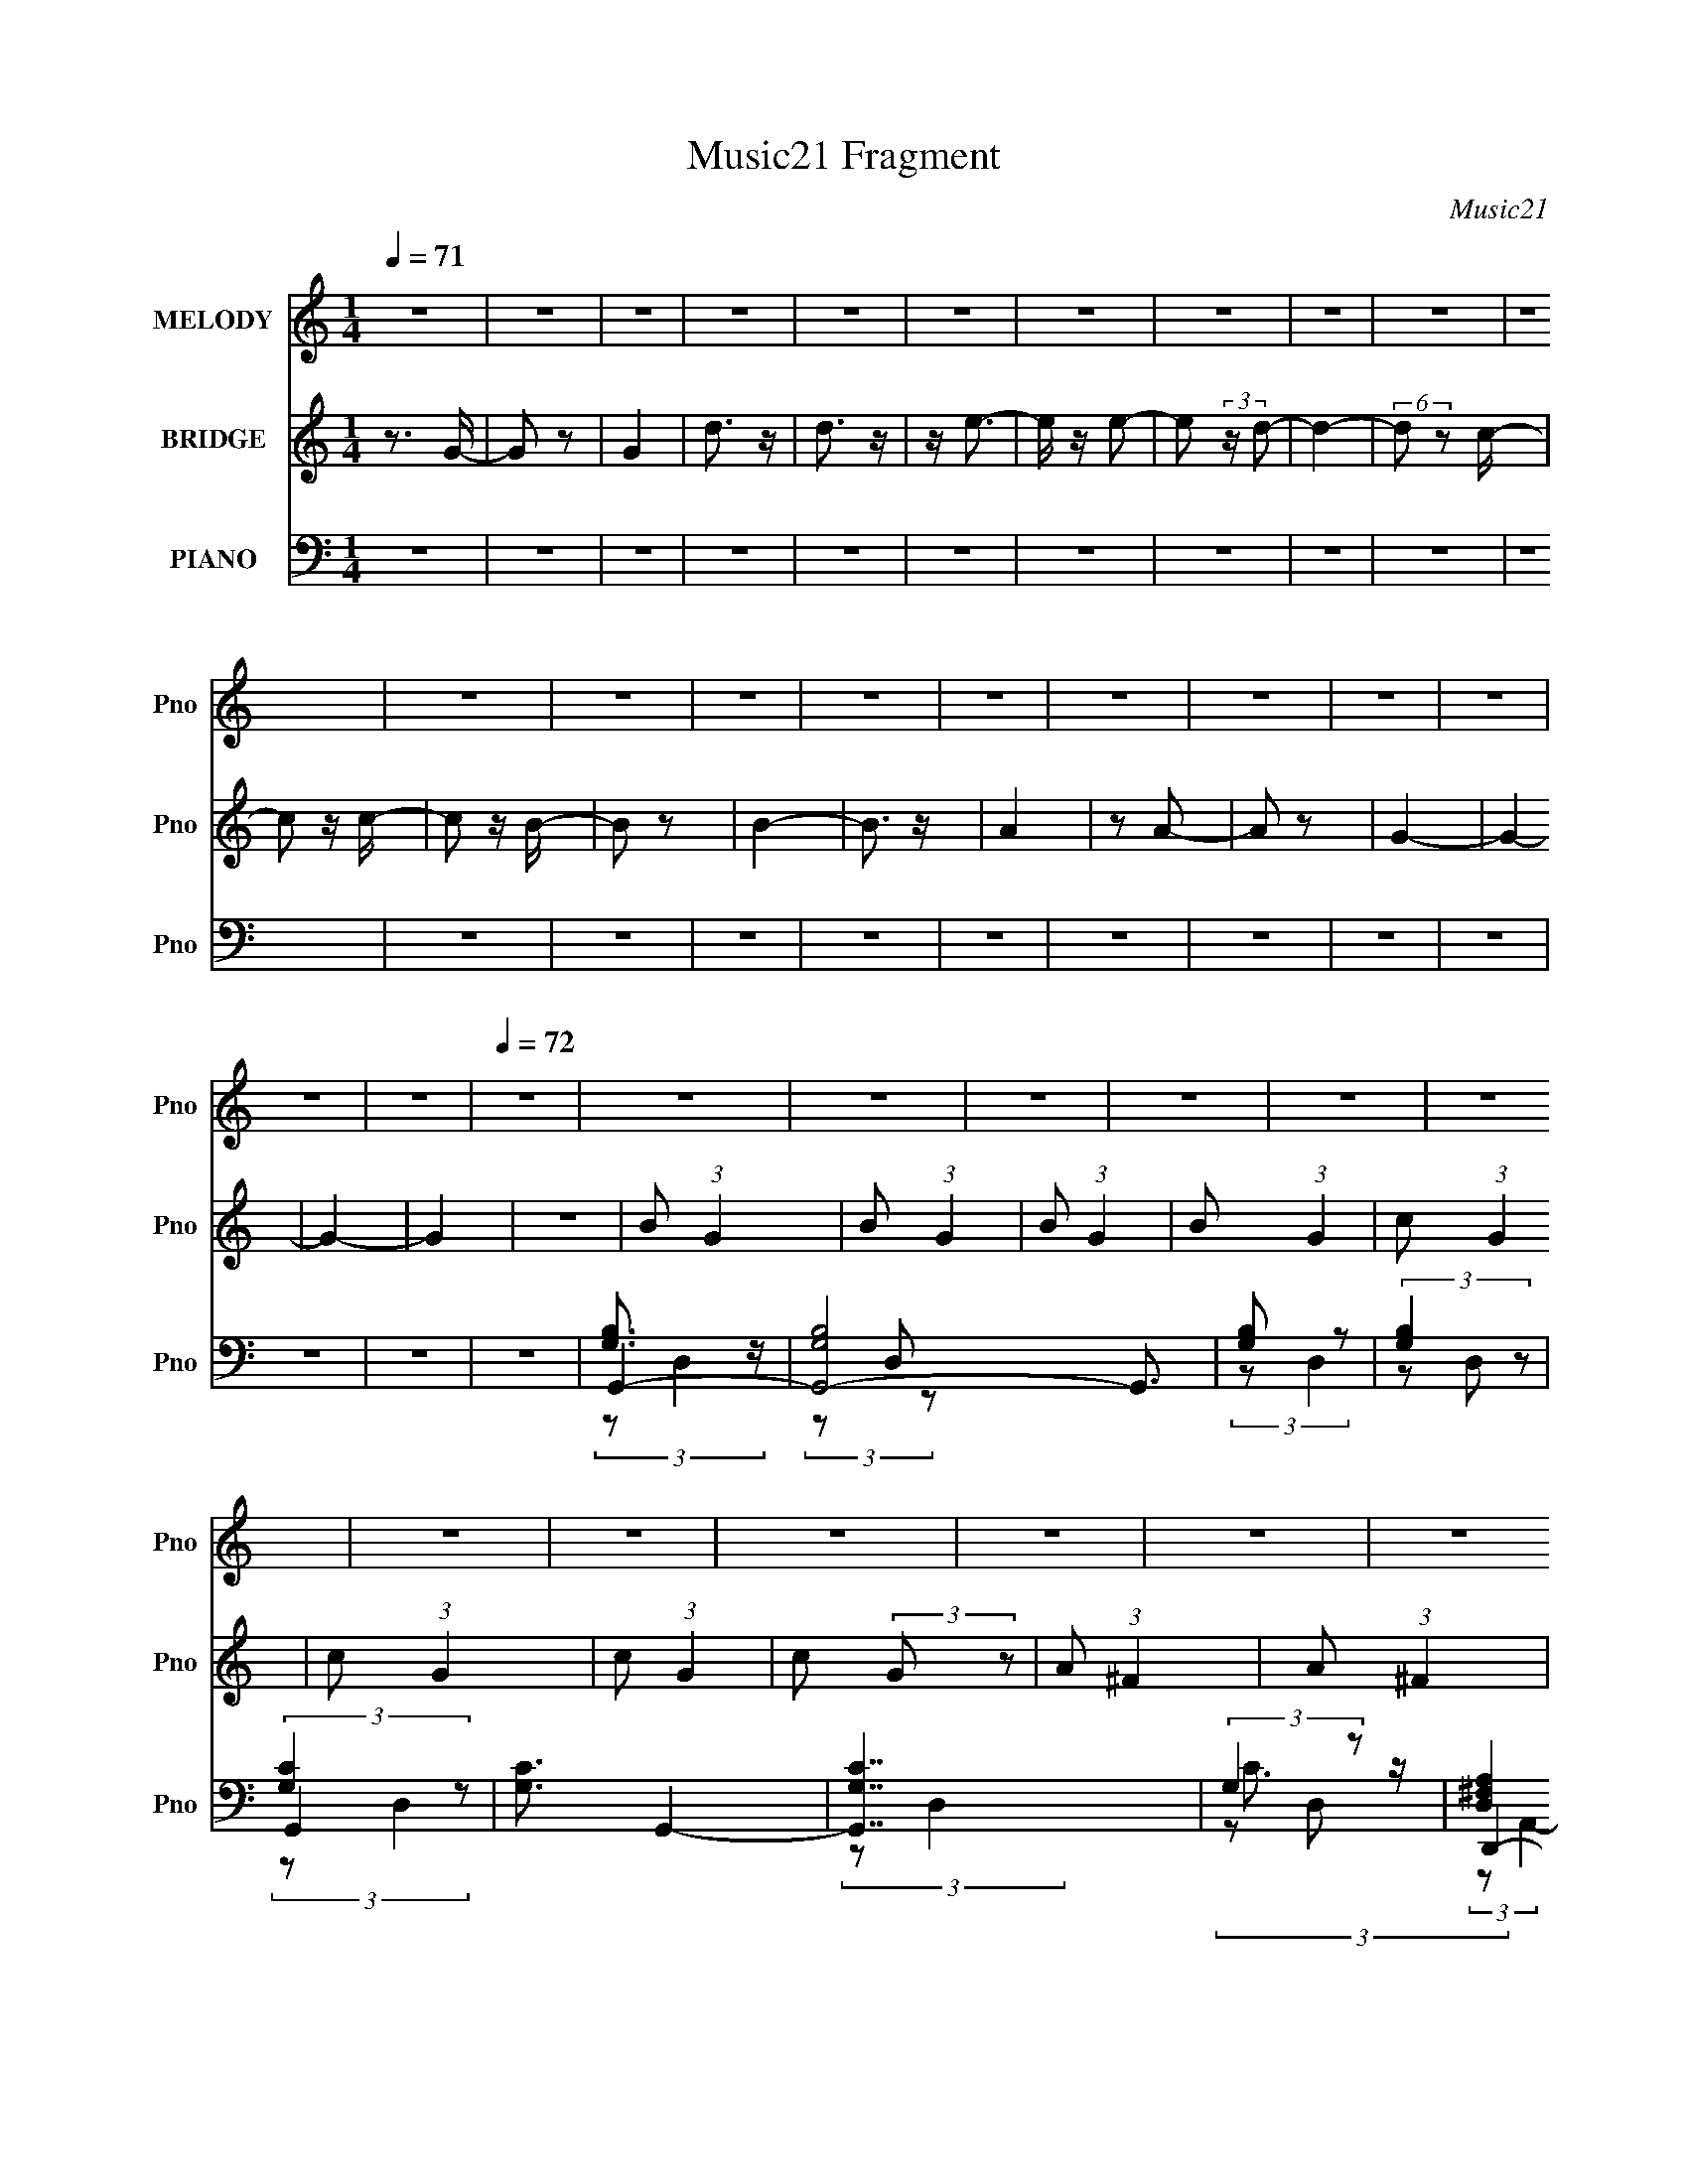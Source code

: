 X:1
T:Music21 Fragment
C:Music21
%%score 1 2 ( 3 4 5 6 )
L:1/8
Q:1/4=71
M:1/4
I:linebreak $
K:C
V:1 treble nm="MELODY" snm="Pno"
V:2 treble nm="BRIDGE" snm="Pno"
V:3 bass nm="PIANO" snm="Pno"
V:4 bass 
V:5 bass 
L:1/4
V:6 bass 
L:1/4
V:1
 z2 | z2 | z2 | z2 | z2 | z2 | z2 | z2 | z2 | z2 | z2 | z2 | z2 | z2 | z2 | z2 | z2 | z2 | z2 | %19
 z2 | z2 | z2 |[Q:1/4=72] z2 | z2 | z2 | z2 | z2 | z2 | z2 | z2 | z2 | z2 | z2 | z2 | z2 | z2 | %36
 z2 | z2 | z2 | z2 | z2 | z2 | z2 | z2 | z2 | z2 | z2 | z2 | z2 | z2 | z2 | z2 | z2 | z2 | z2 | %55
 (3z B z | (3B z D | B/ A/ (3:2:2A z | (3d z d | (3dcc- | (3cBB- | (3BAG | (3z E z | D (3:2:2B z | %64
 (3B z B | B/ A/ (3:2:2A z | (3A z d | (3dcc- | (6:5:1c z/ (3:2:1B | (3BA z | (3:2:1GA (3:2:1z/ | %71
 (3z B z | (3:2:2B2 B | (3Be z | (3^ff z | (3dd z | (3^f z g- | (3:2:2g2 z | (3gg z | (3dd z | %80
 (3ddd- | (6:5:2d B (3:2:1z | (3:2:2G d2- | d2- | (3:2:2d z2 | (3z d z | (3dG z | (3:2:2e2 e | %88
 (3dB z | (3A z A | (3Bc z | d (3:2:2d B- | (3BA z | (3:2:2^G2 G | (3AB z | c (3:2:2B z | (3GEG- | %97
 (6:5:2G z2 | (3:2:2z2 B | (3cBG- | (3Ge z | (3dd z | (3dG z | (3:2:2e2 e | (3dB z | (3A z A | %106
 (3Bc z | d (3:2:2d d- | (3d^f z | e z/ e/ | z/ d/B/c/- | c z/ c/ | z/ B/B/G/- | %113
 G/ (3:2:2z/4 D/-(3:2:2D/ z | A2 | B2- | B2- | B z/ e/ | z/ d/B/c/- | c z/ c/ | z/ B/A/ z/ | %121
 G (3:2:2D D | A2 | G2- | G2- | G2- | G2 | z2 | z2 | z2 | z2 | z2 | z2 | z2 | z2 | z2 | z2 | z2 | %138
 z2 | (3z B z | (3B z D | B/ A/ (3:2:2A z | (3d z d | (3dcc- | (3cBB- | (3BAG | (3z E z | %147
 D (3:2:2B z | (3B z B | B/ A/ (3:2:2A z | (3A z d | (3dcc- | (6:5:1c z/ (3:2:1B | (3BA z | %154
 (3:2:1GA (3:2:1z/ | (3z B z | (3:2:2B2 B | (3Be z | (3^ff z | (3dd z | (3^f z g- | (3:2:2g2 z | %162
 (3gg z | (3dd z | (3ddd- | (6:5:2d B (3:2:1z | (3:2:2G d2- | d2- | (3:2:2d z2 | (3z d z | (3dG z | %171
 (3:2:2e2 e | (3dB z | (3A z A |[Q:1/4=72] (3Bc z | d (3:2:2d B- | (3BA z | (3:2:2^G2 G | (3AB z | %179
 c (3:2:2B z | (3GEG-[Q:1/4=71] | (6:5:2G z2 | (3:2:2z2 B | (3cBG- | (3Ge z | (3dd z | (3dG z | %187
[Q:1/4=72] (3:2:2e2 e | (3dB z | (3A z A | (3Bc z | d (3:2:2d d-[Q:1/4=71] | (3d^f z | e z/ e/ | %194
[Q:1/4=72] z/ d/B/c/- | c z/ c/ | z/ B/B/G/- | G/ (3:2:2z/4 D/-(3:2:2D/ z | A2 | B2- | B2- | %201
 B z/ e/ | z/ d/B/c/- | c z/ c/ | z/ B/A/ z/ | G (3:2:2D D | A2 |[Q:1/4=71] G2- | G2- | G2- | G2 | %211
 z2 | z[Q:1/4=72] z | z2 | z2 | z2 |[Q:1/4=73] z2 | z2 | z2 | z2 |[Q:1/4=74] z2 |[Q:1/4=82] z2 | %222
 z2 | z2 | z2 | z2 | z2 | z2 |[Q:1/4=84] z2 |[Q:1/4=86] z2 |[Q:1/4=89] z2 | z2 | z2 | %233
[Q:1/4=86] z2 | z2 |[Q:1/4=84] z2 | z2 | z2 | z2 |[Q:1/4=73] z2 | z2 | z2 | (3z e z | (3eA z | %244
[Q:1/4=72] (3:2:2^f2 f | (3e^c z | (3B z B | (3^cd z | e (3:2:2e ^c- | (3cB z | (3:2:2_B2 B | %251
 (3B^c z | d (3:2:2^c z | (3A^FA- | (6:5:2A z2 | (3:2:2z2 ^c | (3d^cA- | (3A^f z | (3ee z | %259
 (3eA z | (3:2:2^f2 f | (3e^c z | (3B z B | (3^cd z | e (3:2:2e e- | (3e^g z | ^f z/ f/ | %267
 z/ e/^c/d/- | d z/ d/ | z/ ^c/c/A/- | A/ (3:2:2z/4 E/-(3:2:2E/ z | B2 | ^c2-[Q:1/4=70] | %273
[Q:1/4=68] c2- | c z/ ^f/ |[Q:1/4=72] z/ e/^c/d/- | d z/ d/ | z/ ^c/B/ z/ | A (3:2:2E E | B2 | %280
 A (3:2:2e z | (3eee- | (3ed z | (3^cd z | (3d^c z | (3^cc z | ^c (3:2:2B z | A/ B/ (3:2:1A2- | %288
 (3:2:2A/4 z/ (3:2:2z/4 e (3:2:1z | (3eee- | (3ed z | (3^cd z | (3d^c z | (3^cc z | ^c (3:2:2e z | %295
 B/ A/ (3:2:1A2- | (3:2:2A/4 z/ (3:2:2z/4 e (3:2:1z | (3eee- | (3ed z | (3^cd z | (3d^c z | %301
 (3^cc z | ^c (3:2:2B z | A/ B/ (3:2:1A2- | (3:2:2A/4 z/ (3:2:2z/4 e (3:2:1z | (3eee- | (3ed z | %307
 (3^cd z | (3d^c z | (3^cc z | ^c (3:2:2e z | B/ A/ (3:2:1A2- | (3:2:2A/4 z/ z3/2 |] %313
V:2
 z3/2 G/- | G z | G2 | d3/2 z/ | d3/2 z/ | z/ e3/2- | e/ z/ e- | e (3:2:2z/ d- | d2- | %9
 (6:5:2d z c/- | c z/ c/- | c z/ B/- | B z | B2- | B3/2 z/ | A2 | z A- | A z | G2- | G2- | G2- | %21
 G2 |[Q:1/4=72] z2 | B (3:2:1G2 | B (3:2:1G2 | B (3:2:1G2 | B (3:2:1G2 | c (3:2:1G2 | c (3:2:1G2 | %29
 c (3:2:1G2 | c (3:2:2G z | A (3:2:1^F2 | A (3:2:1^F2 | d (3:2:1^F2 | (3d2 ^F z | c (3:2:1G2 | %36
 c (3:2:1G2 | c (3:2:1G2 | c (3:2:1D2 | G3/2 z/ | G3/2 z/ | d3/2 z/ | d3/2 z/ | c3/2 z/ | c3/2 z/ | %45
 e3/2 z/ | e3/2 z/ | d2 | d3/2 z/ | ^f3/2 z/ | ^f3/2 z/ | g2- | g2- | g2- | g3/2 z/ | z2 | z2 | %57
 z2 | z2 | z2 | z2 | z2 | z2 | z2 | z2 | z2 | z2 | z2 | z2 | z2 | z2 | z2 | z2 | z2 | z2 | z2 | %76
 z2 | z2 | z2 | z2 | z2 | z2 | z2 | z2 | z2 | z2 | z2 | e3/2 (3:2:1G2 | (3c2 G z | ^f (3:2:2A z | %90
 d z | d (3:2:2A z | d z | d (3:2:1B2 | ^f (3:2:2B z | e z | e (3:2:2A z | d (3:2:2A z | (3dcB | %99
 A2 | c (3:2:2A z | d (3:2:2A z | d/ c/ (3:2:2B A | e3/2 (3:2:1G2 | (3c2 G z | ^f (3:2:2A z | d z | %107
 d (3:2:2A z | d z | d (3:2:1B2 | ^f (3:2:2B z | e z | e (3:2:2A z | d A (3:2:1z/ | z2 | %115
 (3[Be] z [EB] | (3:2:2[EB][E^G][EG]/ (3:2:1z/4 | (3:2:2z2 [e^g] | [e^g]3/2 z/ | z2 | z2 | z2 | %122
 z2 | [Gg]3/2 z/ | [Gg]3/2 z/ | [dd']3/2 z/ | [dd']3/2 z/ | [cc']3/2 z/ | [cc']3/2 z/ | %129
 [ee']3/2 z/ | [ee']3/2 z/ | [dd']2 | [dd']3/2 z/ | [^f^f']3/2 z/ | [^f^f']3/2 z/ | [gg']2- | %136
 [gg']2- | [gg']2- | [gg']3/2 z/ | z2 | z2 | z2 | z2 | z2 | z2 | z2 | z2 | z2 | z2 | z2 | z2 | z2 | %152
 z2 | z2 | z2 | z2 | z2 | z2 | z2 | z2 | z2 | z2 | z2 | z2 | z2 | z2 | z2 | z2 | z2 | z2 | %170
 z3/2 e/- | e G c/- | (6:5:2c G (3:2:2z/4 ^f/- (3:2:1f/4- | (6:5:1f A d/- |[Q:1/4=72] d/ z d/- | %175
 (6:5:1d A d/- | d/ z d/- | d/ (3:2:2z/4 B/- (3:2:1B ^f/- | (6:5:2f B (3:2:2z/4 e/- (3:2:1e/4- | %179
 e/ z e/- | e/ (3:2:2z/4 A/-(3:2:4A/ z/4[Q:1/4=71] d/-d/4- | (6:5:1d A d/- | %182
 (3:2:2d/4 z/ (3:2:2z/4 c B/ A/- | A>c- | c/ (3:2:2z/4 A/-(3:2:4A/ z/4 d/-d/4- | %185
 d/ (3:2:2z/4 A/- (3:2:1A d/ | (3:2:2c B A/ e/- |[Q:1/4=72] e G c/- | %188
 (6:5:2c G (3:2:2z/4 ^f/- (3:2:1f/4- | (6:5:1f A d/- | d/ z d/- | (6:5:1d A[Q:1/4=71] d/- | %192
 d/ z d/- | d/ (3:2:2z/4 B/- (3:2:1B ^f/- |[Q:1/4=72] (6:5:2f B (3:2:2z/4 e/- (3:2:1e/4- | %195
 e/ z e/- | e/ (3:2:2z/4 A/-(3:2:4A/ z/4 d/-d/4- | (6:5:1d A (3:2:1z/ | z2 | (3[Be] z [EB] | %200
 (3:2:2[EB][E^G][EG]/ (3:2:1z/4 | (3:2:2z2 [e^g] | [e^g]3/2 z/ | z2 | z2 | z2 | z2 | %207
[Q:1/4=71] g3/2 z/ | g3/2 z/ | d'3/2 z/ | d'3/2 z/ | e'3/2 z/ | e'3/2[Q:1/4=72] z/ | d'2- | %214
 d'3/2 z/ | c'3/2 z/ |[Q:1/4=73] c'3/2 z/ | b3/2 z/ | b3/2 z/ | a3/2 z/ |[Q:1/4=74] a3/2 z/ | %221
[Q:1/4=82] g2- | g (3:2:2e ^f | g (3:2:2^f g | (3aga | b (3:2:2a b | (3c'bc' | (3d'c'd' | %228
[Q:1/4=84] e'/ d'/ (3:2:2c' d' |[Q:1/4=86] e'/ d'/ (3:2:2c' e' |[Q:1/4=89] ^f'/ e'/ (3:2:2d' e' | %231
 ^f'/ e'/ (3:2:2d' f' | (3[gg'][dd'] z |[Q:1/4=86] (3[cc'][Bb] z | (3[gg'][dd'] z | %235
[Q:1/4=84] (3[cc'][Bb] z | (3[dd'][cc'] z | (3[Bb][Aa] z | [Bb]/ z3/2 |[Q:1/4=73] [ee']/ z3/2 | %240
 [Aa]/ z3/2 | z2 | z2 | z2 |[Q:1/4=72] ^f3/2 (3:2:1A2 | (3d2 A z | ^g (3:2:2B z | e z | %248
 e (3:2:2B z | e z | e (3:2:1^c2 | ^g (3:2:2^c z | ^f z | ^f (3:2:2B z | e (3:2:2B z | (3ed^c | %256
 B2 | d (3:2:2B z | e (3:2:2B z | e/ d/ (3:2:2^c B | ^f3/2 (3:2:1A2 | (3d2 A z | ^g (3:2:2B z | %263
 e z | e (3:2:2B z | e z | e (3:2:1^c2 | ^g (3:2:2^c z | ^f z | ^f (3:2:2B z | e B (3:2:1z/ | z2 | %272
 (3[^c^f] z [^Fc][Q:1/4=70] |[Q:1/4=68] (3:2:2[^F^c][F_B][FB]/ (3:2:1z/4 | (3:2:2z2 [^f_b] | %275
[Q:1/4=72] [^f_b]3/2 z/ | z2 | z2 | z2 | z2 | e (3:2:2A z | e (3:2:1A2 | e (3:2:1A2 | e (3:2:2A z | %284
 e (3:2:2A z | (3:2:2e2 A- | e (3:2:2A/ A (3:2:1z | d (3:2:2A z | e (3:2:1A2 | e (3:2:1A2 | %290
 e (3:2:2A z | e (3:2:1A2 | (3:2:2e2 A- | e (3:2:2A/ A2 | e (3:2:1A2 | d (3:2:2A z | e (3:2:2A z | %297
 e (3:2:1A2 | e (3:2:1A2 | e (3:2:2A z | e (3:2:2A z | (3:2:2e2 A- | e (3:2:2A/ A (3:2:1z | %303
 d (3:2:2A z | e (3:2:1A2 | e (3:2:1A2 | e (3:2:2A z | e (3:2:1A2 | (3:2:2e2 A- | e (3:2:2A/ A2 | %310
 e (3:2:1A2 | d (3:2:2A z | a3/2 z/ | a3/2 z/ | e'3/2 z/ | e'3/2 z/ | ^f'3/2 z/ | ^f'3/2 z/ | %318
 e'2- | e'3/2 z/ | d'3/2 z/ | d'3/2 z/ | ^c'3/2 z/ | ^c'3/2 z/ | b3/2 z/ | b3/2 z/ | a2- | a z | %328
 b3/2 z/ | b3/2 z/ | a2- | a3/2 z/ | b3/2 z/ | b3/2 z/ | a2- | a2- | a z |] %337
V:3
 z2 | z2 | z2 | z2 | z2 | z2 | z2 | z2 | z2 | z2 | z2 | z2 | z2 | z2 | z2 | z2 | z2 | z2 | z2 | %19
 z2 | z2 | z2 |[Q:1/4=72] z2 | G,,2- | [G,,-G,B,]4 G,,3/2 | [G,B,] z | (3:2:2[G,B,]2 z | G,,2- | %28
 [G,C]3/2 G,,2- | [G,,G,C]7/2 | (3:2:2G,2 z | D,,2- | [^F,A,] D,,2- A,,2- | %33
 (3:2:2[D,,^F,A,]4 A,,/4 | [^F,A,D]3/2 z/ | G,,2- | [G,C]3/2 G,,2- (3:2:1D,/4 | [G,,G,C]7/2 | %38
 (3:2:2[G,C]2 z | G,,2- | (3:2:1[G,,G,B,]8 | (3:2:2[G,B,]2 z | (3:2:2G, G,2- | %43
 (3:2:1[G,G,,-] [G,,-B,D]4/3 | [G,,-G,C]4 G,,3/2 | [G,C] z | [G,C]2 | (3:2:2[D,,A,] D,2- | %48
 [D,D^F]4 | [D^FA] z | [D^FA]/ z3/2 | G,,2- | [G,,G,C]6 | [G,B,]3/2 z/ | [G,B,]2 (6:5:1D,2 | %55
 [G,,G,B,]/ z3/2 | [G,B,D]/ z3/2 | D,2- | [A,D^F]/ D,/ z3/2 | C,2- | [G,CE]/ C,/ z3/2 | D,2- | %62
 [A,D^F]/ D,/ z3/2 | G,,2- | [G,B,D]/ G,,/ z3/2 | D,2- | [D^F] D, (3:2:1A, z | C,2- | %68
 (3:2:1[CE] C, (3:2:2G, z | D,2 | [A,D^F]/ z3/2 | B,,2- | [B,,B,E]/ [B,EF,]/ z | B,,2- | %74
 (3:2:1[B,,B,_E^F] [B,_E^F]/3 z | G,,2- | [G,,B,B,](3:2:2B,/ z | A,,2- | [A,,A,A,](3:2:2A,/ z | %79
 A,,2- | (3:2:1[A,,A,](3:2:2A, z | C,2- | [C,G,]/ (3G,/4G, z | D,2- | (3:2:1[D,A,A,]2 (3:2:1z | %85
 [D,A,D^F]2 | z2 | C,2- | (3:2:2[C,CC]2 G,2 | D,2- | [D,A,^F] z | B,,2- | [B,,^F,B,D] z | E,2- | %94
 (3:2:1[E,EA] [EA]/3 z | A,3/2 z/ | (3A,E z | [D,^FA] z | [D,A,^FA] z | A,,2- | %100
 (3:2:1[A,,A] A/3 z | D,2- | [D,A,]3/2 z/ | C,2- | (3:2:2[C,CC]2 G,2 | D,2- | [D,A,^F] z | B,,2- | %108
 [B,,^F,B,D] z | E,2- | (3:2:1[E,E^G] [E^G]/3 z | A,3/2 z/ | (3A,E z | [D,^FA] z | [D,A,^FA] z | %115
 E,2- | (3:2:1[B,E^G]2 E,2 (3:2:1[B,E] | E,2- | [B,E] E,/ z | A,,2- | [A,,A,A,](3:2:2[A,E,]/ z | %121
 D,2- | [A,D^F]2 D,2 | G,,2- | (3:2:1[G,,G,B,]8 | (3:2:2[G,B,]2 z | (3:2:2G, G,2- | %127
 (3:2:1[G,G,,-] [G,,-B,D]4/3 | [G,,-G,C]4 G,,3/2 | [G,C] z | [G,C]2 | (3:2:2[D,,A,] D,2- | %132
 [D,D^F]4 | [D^FA] z | [D^FA]/ z3/2 | G,,2- | [G,,G,C]6 | [G,B,]3/2 z/ | [G,B,]2 (6:5:1D,2 | %139
 [G,,G,B,]/ z3/2 | [G,B,D]/ z3/2 | D,2- | [A,D^F]/ D,/ z3/2 | C,2- | [G,CE]/ C,/ z3/2 | D,2- | %146
 [A,D^F]/ D,/ z3/2 | G,,2- | [G,B,D]/ G,,/ z3/2 | D,2- | [D^F] D, (3:2:1A, z | C,2- | %152
 (3:2:1[CE] C, (3:2:2G, z | D,2 | [A,D^F]/ z3/2 | B,,2- | [B,,B,E]/ [B,EF,]/ z | B,,2- | %158
 (3:2:1[B,,B,_E^F] [B,_E^F]/3 z | G,,2- | [G,,B,B,](3:2:2B,/ z | A,,2- | [A,,A,A,](3:2:2A,/ z | %163
 A,,2- | (3:2:1[A,,A,](3:2:2A, z | C,2- | [C,G,]/ (3G,/4G, z | D,2- | (3:2:1[D,A,A,]2 (3:2:1z | %169
 [D,A,D^F]2 | z3/2 C,/- | (24:17:2[C,G,-]4 G | (3:2:2[G,C]2 C/4 [GD,-] | [DF]/ [D,-D]2 D,/ | %174
[Q:1/4=72] [A,F]/ x/6 D (3:2:1z/ | B,,2- (6:5:2F B, [^F,B,D]/- | %176
 B,,/ (6:5:1[F,B,DB,] (3:2:1z/4 E,/- | (24:13:2[E,B,]4 [EG] | (6:5:1[EGE] E5/6 (3:2:1z/ | %179
 [A,E] [Ec]2/3 (6:5:1c/5 x/6 | (3:2:2A,/4 [Ac] (3:2:2E z/4[Q:1/4=71] [D,^FA]/- | %181
 (6:5:1[D,FAD] (3:2:2D3/4 z/4 [D,A,^FA]/- | [D,A,FA]/ (3:2:1D/4 (3:2:2D z/4 A,,/- | %183
 (24:13:2[A,,E]4 E/4 (6:5:1A | A/ [cE] E/6 (3:2:1z/ | [D,D]3 [FA]/ | [A,GA](3:2:1A/D/ (3:2:1z/4 | %187
[Q:1/4=72] (24:17:2[C,G,-]4 G | (3:2:2[G,C]2 C/4 [GD,-] | [DF]/ [D,-D]2 D,/ | %190
 [A,F]/ x/6 D (3:2:1z/ | B,,2- (6:5:2F B,[Q:1/4=71] [^F,B,D]/- | %192
 B,,/ (6:5:1[F,B,DB,] (3:2:1z/4 E,/- | (24:13:2[E,B,]4 [EG] |[Q:1/4=72] (6:5:1[EGE] E5/6 (3:2:1z/ | %195
 [A,E] [Ec]2/3 (6:5:1c/5 x/6 | (3:2:2A,/4 [Ac] (3:2:2E z/4 [D,^FA]/- | %197
 (6:5:1[D,FAD] (3:2:2D3/4 z/4 [D,A,^FA]/- | [D,A,FA]/ (3D/4 z/4 D/4- D/ (3:2:1z | E,2- | %200
 (3:2:1[B,E^G]2 E,2 (3:2:1[B,E] | E,2- | [B,E] E,/ z | A,,2- | [A,,A,A,](3:2:2[A,E,]/ z | D,2- | %206
 [A,D^F]2 D,2 |[Q:1/4=71] G, z | (3:2:2B,2 z | G, z | B, z | G, z |[Q:1/4=72] (3:2:2C2 z | G, z | %214
 B, z | ^F, z |[Q:1/4=73] C z | G, z | B, z | (3:2:2D,2 z |[Q:1/4=74] A, z | %221
[Q:1/4=82] (3[G,DG][G,DG] z | (3[G,DG][G,DG] z | (3[A,EA][A,EA] z | (3[A,EA][A,EA] z | %225
 (3[E,EG][E,EG] z | (3[A,EA][A,EA] z | (3[B,,B,D][B,,B,D] z |[Q:1/4=84] (3[C,CEG][C,CEG] z | %229
[Q:1/4=86] (3[C,CEG][C,CEG] z |[Q:1/4=89] (3[D,D^F][D,DF] z | (3[D,D^F][D,DF] z | (3[G,,G][D,D] z | %233
[Q:1/4=86] (3[C,C][B,,B,] z | (3[G,,G][D,D] z |[Q:1/4=84] (3[C,C][B,,B,] z | (3[D,D][C,C] z | %237
 (3[B,,B,][A,,A,] z | [B,,B,]/ z3/2 |[Q:1/4=73] [E,,E]/ z3/2 | [A,,E,A,]2- | [A,,E,A,]3/2 z/ | %242
 [A,,A,^CE] z | [E,,E,^G,B,]2 |[Q:1/4=72] D,2- | (3:2:2[D,DD]2 A,2 | E,2- | [E,B,^G] z | ^C,2- | %249
 [C,^G,^CE] z | ^F,2- | (3:2:1[F,^FB] [^FB]/3 z | B,3/2 z/ | (3B,^F z | [E,^GB] z | [E,B,^GB] z | %256
 B,,2- | (3:2:1[B,,B] B/3 z | E,2- | [E,B,]3/2 z/ | D,2- | (3:2:2[D,DD]2 A,2 | E,2- | [E,B,^G] z | %264
 ^C,2- | [C,^G,^CE] z | ^F,2- | (3:2:1[F,^F_B] [^F_B]/3 z | B,3/2 z/ | (3B,^F z | [E,^GB] z | %271
 [E,B,^GB] z |[Q:1/4=70] ^F,2- |[Q:1/4=68] (3:2:1[^C^F_B]2 F,2 (3:2:1[CF] | ^F,2- | %275
[Q:1/4=72] [^C^F] F,/ z | B,,2- | [B,,B,B,](3:2:2[B,F,]/ z | E,2- | [B,E^G]2 E,2 | A,,2- | %281
 [A,,A,^CEA,]3/2 (3:2:1A,3/4 | A,,2- | (3:2:1[A,,A,^CE] [A,^CE]5/6 z/ | A,,2- | %285
 [A,,A,DA,]3/2 (3:2:1A,3/4 | A,,2- | (3:2:2[A,,E,]2 [A,D]/ x/3 | A,,2- | %289
 [A,,A,A,-]3/2 (3:2:1A,3/4- | (3:2:1[A,A,,-]/ [A,,-CE]5/3 | [A,,A,]/ A,/ (3:2:2z/ A, | A,,2- | %293
 [A,,A,A,]2 | A,,2- | [A,,D^C]2 (3:2:1E,2 | A,,2- | [A,,A,^CEA,]3/2 (3:2:1A,3/4 | A,,2- | %299
 (3:2:1[A,,A,^CE] [A,^CE]5/6 z/ | A,,2- | [A,,A,DA,]3/2 (3:2:1A,3/4 | A,,2- | %303
 (3:2:2[A,,E,]2 [A,D]/ x/3 | A,,2- | [A,,A,A,-]3/2 (3:2:1A,3/4- | (3:2:1[A,A,,-]/ [A,,-CE]5/3 | %307
 [A,,A,]/ A,/ (3:2:2z/ A, | A,,2- | [A,,A,A,]2 | A,,2- | [A,,D^C]2 (3:2:1E,2 | A, z | (3:2:2^C2 z | %314
 A, z | ^C z | A, z | (3:2:2D2 z | A, z | ^C z | ^G, z | D z | A, z | ^C z | (3:2:2E,2 z | B, z | %326
 (3:2:2A,2 z | (3:2:2^C2 z | A,3/2 z/ | ^C2- | (3:2:1[CA,]2 (3:2:1z | ^C2- | [CA,-] A,- | %333
 (3:2:1[A,^C-]2 ^C2/3- | [A,,A,]2- C2- E2- | [A,,A,]2- C2- E2- | [A,,A,]2 C2 (6:5:1E2 |] %337
V:4
 x2 | x2 | x2 | x2 | x2 | x2 | x2 | x2 | x2 | x2 | x2 | x2 | x2 | x2 | x2 | x2 | x2 | x2 | x2 | %19
 x2 | x2 | x2 | x2 | [G,B,]3/2 z/ | (3z D, z x7/2 | (3:2:2z D,2 | (3z D, z | (3:2:2[G,C]2 z | %28
 x7/2 | (3:2:2z D,2 x3/2 | C3/2 z/ | (3:2:2[D,^F,A,]2 z | x5 | (3z D, z x5/6 | (3z D, z | %35
 (3:2:2[G,C]2 z | x11/3 | (3:2:2z D,2 x3/2 | (3z D, z | (3:2:2[G,B,]2 z | (3:2:2z D,2 x10/3 | %41
 (3:2:2z D,2 | [B,D]2- | (3:2:2z D,2 | (3:2:2z D,2 x7/2 | (3:2:2z D,2 | (3z D, z | D z | %48
 (3:2:2z A,2 x2 | (3z A, z | x2 | [G,C]3/2 z/ | (3:2:2z D,2 x4 | (3:2:2z D,2- | x11/3 | D z | x2 | %57
 [A,D^F]3/2 z/ | x5/2 | [G,C]3/2 z/ | x5/2 | [A,D^F]3/2 z/ | x5/2 | [G,B,D] z | x5/2 | %65
 (3:2:2A, A,2- | x11/3 | (3G,G, z | x3 | [A,D^F]3/2 z/ | x2 | [B,E]3/2 z/ | (3z B, z | %73
 [B,_E]3/2 z/ | (3z B, z | (3B,B, z | (3:2:2[DG]2 z | (3:2:2A, E,2 | (3:2:2[^CE]2 z | %79
 (3:2:2[A,C]2 z | [CE] z | (3G,G, z | (3:2:2[CE]2 z | (3A,A, z | [D^F]3/2 z/ | x2 | x2 | %87
 (3:2:2G2 z | G3/2 z/ x2/3 | [D^F] z | (3z D z | ^F z | (3z B, z | [E^G] z | (3z E z | c z | %96
 (3:2:2[Ac]2 z | (3z D z | (3DD z | (3:2:2E E2 | c3/2 z/ | [^FA] z | ^F/G/ (3:2:2z/ D | %103
 (3:2:2G2 z | G3/2 z/ x2/3 | [D^F] z | (3z D z | ^F z | (3z B, z | [EG] z | (3z E z | c z | %112
 (3:2:2[Ac]2 z | (3z D z | (3DD z | (3B,B, z | x4 | (3B,B, z | x5/2 | [A,C]3/2 z/ | [CE] z | %121
 (3A,A, z | x4 | (3:2:2[G,B,]2 z | (3:2:2z D,2 x10/3 | (3:2:2z D,2 | [B,D]2- | (3:2:2z D,2 | %128
 (3:2:2z D,2 x7/2 | (3:2:2z D,2 | (3z D, z | D z | (3:2:2z A,2 x2 | (3z A, z | x2 | [G,C]3/2 z/ | %136
 (3:2:2z D,2 x4 | (3:2:2z D,2- | x11/3 | D z | x2 | [A,D^F]3/2 z/ | x5/2 | [G,C]3/2 z/ | x5/2 | %145
 [A,D^F]3/2 z/ | x5/2 | [G,B,D] z | x5/2 | (3:2:2A, A,2- | x11/3 | (3G,G, z | x3 | [A,D^F]3/2 z/ | %154
 x2 | [B,E]3/2 z/ | (3z B, z | [B,_E]3/2 z/ | (3z B, z | (3B,B, z | (3:2:2[DG]2 z | (3:2:2A, E,2 | %162
 (3:2:2[^CE]2 z | (3:2:2[A,C]2 z | [CE] z | (3G,G, z | (3:2:2[CE]2 z | (3A,A, z | [D^F]3/2 z/ | %169
 x2 | z3/2 G/- | (3z C z/4 C/- x5/3 | z3/2 [D^F]/- x/ | z3/2 [A,^F]/- x | z3/2 B,,/- | x4 | %176
 z3/2 [EG]/- | z3/2 [E^G]/- x | z3/2 A,/- | z3/2 A,/- | x7/3 | z3/2 D/- | z3/2 E/- | %183
 z3/2 A/- x7/6 | z3/2 D,/- | z3/2 A,/- x3/2 | z3/2 C,/- | (3z C z/4 C/- x5/3 | z3/2 [D^F]/- x/ | %189
 z3/2 [A,^F]/- x | z3/2 B,,/- | x4 | z3/2 [EG]/- | z3/2 [E^G]/- x | z3/2 A,/- | z3/2 A,/- | x7/3 | %197
 z3/2 D/- | x13/6 | (3B,B, z | x4 | (3B,B, z | x5/2 | [A,C]3/2 z/ | [CE] z | (3A,A, z | x4 | %207
 (3z D z | (3:2:2z D2 | (3:2:2z D2 | (3:2:2z D2 | (3:2:2z E2 | (3z E z | (3:2:2z D2 | (3z D z | %215
 (3z D z | (3z D z | (3z D z | (3z D z | (3:2:2z D2 | (3z D z | x2 | x2 | x2 | x2 | x2 | x2 | x2 | %228
 x2 | x2 | x2 | x2 | x2 | x2 | x2 | x2 | x2 | x2 | x2 | x2 | x2 | x2 | x2 | x2 | (3:2:2A2 z | %245
 A3/2 z/ x2/3 | [E^G] z | (3z E z | ^G z | (3z ^C z | [^F_B] z | (3z ^F z | d z | (3:2:2[Bd]2 z | %254
 (3z E z | (3EE z | (3:2:2^F F2 | d3/2 z/ | [^GB] z | ^G/A/ (3:2:2z/ E | (3:2:2A2 z | %261
 A3/2 z/ x2/3 | [E^G] z | (3z E z | ^G z | (3z ^C z | [^FA] z | (3z ^F z | d z | (3:2:2[Bd]2 z | %270
 (3z E z | (3EE z | (3^CC z | x4 | (3^CC z | x5/2 | [B,D]3/2 z/ | [D^F] z | (3B,B, z | x4 | %280
 [A,^CE] z | (3z E, z | z/ (3:2:2A, z | (3z A,, z | [A,D]3/2 z/ | (3z E, z | z/ (3:2:2E,2 z/4 | %287
 z/ (3:2:2A, z | (3:2:2[A,^C]2 z | [^CE]2- | z/ E,3/2 | [^CE]3/2 z/ | [A,D]3/2 z/ | D3/2 z/ | %294
 (3:2:2[A,D]2 A, | (3z B, z x4/3 | [A,^CE] z | (3z E, z | z/ (3:2:2A, z | (3z A,, z | [A,D]3/2 z/ | %301
 (3z E, z | z/ (3:2:2E,2 z/4 | z/ (3:2:2A, z | (3:2:2[A,^C]2 z | [^CE]2- | z/ E,3/2 | [^CE]3/2 z/ | %308
 [A,D]3/2 z/ | D3/2 z/ | (3:2:2[A,D]2 A, | (3z B, z x4/3 | (3z E z | (3:2:2z E2 | (3:2:2z E2 | %315
 (3:2:2z E2 | (3:2:2z ^F2 | (3z ^F z | (3:2:2z E2 | (3z E z | (3z E z | (3z E z | (3z E z | %323
 (3z E z | (3:2:2z E2 | (3z E z | (3:2:2z E2 | (3:2:2z E2 | (3:2:2z E2 | (3:2:2z E2 | (3:2:2z E2 | %331
 (3:2:2z E2 | (3:2:2z E2 | (3:2:2z E2- | x6 | x6 | x17/3 |] %337
V:5
 x | x | x | x | x | x | x | x | x | x | x | x | x | x | x | x | x | x | x | x | x | x | x | %23
 (3:2:2z/ D, | x11/4 | x | x | (3:2:2z/ D, | x7/4 | x7/4 | (3z/ D,/ z/ | (3:2:2z/ A,,- | x5/2 | %33
 x17/12 | x | (3:2:2z/ D,- | x11/6 | x7/4 | x | (3:2:2z/ D, | x8/3 | x | x | x | x11/4 | x | x | %47
 x | x2 | x | x | (3:2:2z/ D, | x3 | x | x11/6 | x | x | x | x5/4 | x | x5/4 | x | x5/4 | %63
 (3:2:2z/ D, | x5/4 | D3/4 z/4 | x11/6 | (3:2:2[CE] z/ | x3/2 | x | x | (3:2:2z/ ^F,- | x | %73
 (3:2:2z/ ^F, | x | (3:2:2[DG] z/ | x | ^C3/4 z/4 | x | (3:2:2z/ E, | x | (3:2:2[CE] z/ | x | %83
 D3/4 z/4 | x | x | x | (3:2:2z/ G,- | x4/3 | (3z/ D/ z/ | x | (3z/ B,/ z/ | x | (3:2:2z/ B, | x | %95
 (3:2:2z/ E | x | x | x | A/ z/ | (3z/ E/ z/ | (3:2:2z/ D | (3z/ A/ z/ | (3:2:2z/ G,- | x4/3 | %105
 (3z/ D/ z/ | x | (3z/ B,/ z/ | x | (3:2:2z/ B, | x | (3:2:2z/ E | x | x | x | E3/4 z/4 | x2 | %117
 E3/4 z/4 | x5/4 | (3:2:2z/ E,- | x | (3:2:2D z/ | x2 | (3:2:2z/ D, | x8/3 | x | x | x | x11/4 | %129
 x | x | x | x2 | x | x | (3:2:2z/ D, | x3 | x | x11/6 | x | x | x | x5/4 | x | x5/4 | x | x5/4 | %147
 (3:2:2z/ D, | x5/4 | D3/4 z/4 | x11/6 | (3:2:2[CE] z/ | x3/2 | x | x | (3:2:2z/ ^F,- | x | %157
 (3:2:2z/ ^F, | x | (3:2:2[DG] z/ | x | ^C3/4 z/4 | x | (3:2:2z/ E, | x | (3:2:2[CE] z/ | x | %167
 D3/4 z/4 | x | x | x | z3/4 G/4- x5/6 | x5/4 | x3/2 | z3/4 ^F/4- | x2 | x | x3/2 | z3/4 c/4- | %179
 z3/4 [Ac]/4- | x7/6 | x | z3/4 A/4- | z3/4 c/4- x7/12 | z3/4 [^FA]/4- | z3/4 ^F/4 x3/4 | %186
 z3/4 G/4- | z3/4 G/4- x5/6 | x5/4 | x3/2 | z3/4 ^F/4- | x2 | x | x3/2 | z3/4 c/4- | z3/4 [Ac]/4- | %196
 x7/6 | x | x13/12 | E3/4 z/4 | x2 | E3/4 z/4 | x5/4 | (3:2:2z/ E,- | x | (3:2:2D z/ | x2 | x | x | %209
 x | x | x | x | x | x | x | x | x | x | x | x | x | x | x | x | x | x | x | x | x | x | x | x | %233
 x | x | x | x | x | x | x | x | x | x | x | (3:2:2z/ A,- | x4/3 | (3z/ E/ z/ | x | (3z/ ^C/ z/ | %249
 x | (3:2:2z/ ^C | x | (3:2:2z/ ^F | x | x | x | B/ z/ | (3z/ ^F/ z/ | (3:2:2z/ E | (3z/ B/ z/ | %260
 (3:2:2z/ A,- | x4/3 | (3z/ E/ z/ | x | (3z/ ^C/ z/ | x | (3:2:2z/ ^C | x | (3:2:2z/ ^F | x | x | %271
 x | ^F3/4 z/4 | x2 | ^F3/4 z/4 | x5/4 | (3:2:2z/ ^F,- | x | (3:2:2E z/ | x2 | (3:2:2z/ E, | x | %282
 (3:2:2z/ E, | x | (3:2:2z/ E, | x | (3z/ A,/[A,D]/- | (3z/ D/ z/ | (3:2:2z/ E, | x | (3z/ A,/ z/ | %291
 (3z/ A,,/ z/ | (3:2:2z/ E, | (3z/ E,/ z/ | (3:2:2z/ E,- | x5/3 | (3:2:2z/ E, | x | (3:2:2z/ E, | %299
 x | (3:2:2z/ E, | x | (3z/ A,/[A,D]/- | (3z/ D/ z/ | (3:2:2z/ E, | x | (3z/ A,/ z/ | %307
 (3z/ A,,/ z/ | (3:2:2z/ E, | (3z/ E,/ z/ | (3:2:2z/ E,- | x5/3 | x | x | x | x | x | x | x | x | %320
 x | x | x | x | x | x | x | x | x | x | x | x | x | x | x3 | x3 | x17/6 |] %337
V:6
 x | x | x | x | x | x | x | x | x | x | x | x | x | x | x | x | x | x | x | x | x | x | x | x | %24
 x11/4 | x | x | x | x7/4 | x7/4 | x | x | x5/2 | x17/12 | x | x | x11/6 | x7/4 | x | x | x8/3 | %41
 x | x | x | x11/4 | x | x | x | x2 | x | x | x | x3 | x | x11/6 | x | x | x | x5/4 | x | x5/4 | %61
 x | x5/4 | x | x5/4 | x | x11/6 | x | x3/2 | x | x | x | x | x | x | x | x | x | x | x | x | x | %82
 x | x | x | x | x | (3z/ C/ z/ | x4/3 | x | x | x | x | x | x | x | x | x | x | x | x | x | x | %103
 (3z/ C/ z/ | x4/3 | x | x | x | x | x | x | x | x | x | x | x | x2 | x | x5/4 | x | x | x | x2 | %123
 x | x8/3 | x | x | x | x11/4 | x | x | x | x2 | x | x | x | x3 | x | x11/6 | x | x | x | x5/4 | %143
 x | x5/4 | x | x5/4 | x | x5/4 | x | x11/6 | x | x3/2 | x | x | x | x | x | x | x | x | x | x | %163
 x | x | x | x | x | x | x | x | x11/6 | x5/4 | x3/2 | x | x2 | x | x3/2 | x | x | x7/6 | x | x | %183
 x19/12 | x | x7/4 | x | x11/6 | x5/4 | x3/2 | x | x2 | x | x3/2 | x | x | x7/6 | x | x13/12 | x | %200
 x2 | x | x5/4 | x | x | x | x2 | x | x | x | x | x | x | x | x | x | x | x | x | x | x | x | x | %223
 x | x | x | x | x | x | x | x | x | x | x | x | x | x | x | x | x | x | x | x | x | (3z/ D/ z/ | %245
 x4/3 | x | x | x | x | x | x | x | x | x | x | x | x | x | x | (3z/ D/ z/ | x4/3 | x | x | x | x | %266
 x | x | x | x | x | x | x | x2 | x | x5/4 | x | x | x | x2 | x | x | x | x | x | x | x | x | x | %289
 x | x | x | x | x | x | x5/3 | x | x | x | x | x | x | x | x | x | x | x | x | x | x | x | x5/3 | %312
 x | x | x | x | x | x | x | x | x | x | x | x | x | x | x | x | x | x | x | x | x | x | x3 | x3 | %336
 x17/6 |] %337
